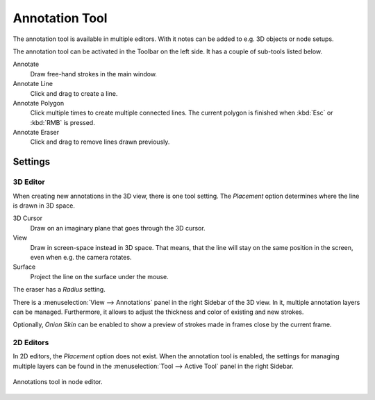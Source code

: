 
***************
Annotation Tool
***************

The annotation tool is available in multiple editors.
With it notes can be added to e.g. 3D objects or node setups.

The annotation tool can be activated in the Toolbar on the left side.
It has a couple of sub-tools listed below.

Annotate
   Draw free-hand strokes in the main window.
Annotate Line
   Click and drag to create a line.
Annotate Polygon
   Click multiple times to create multiple connected lines.
   The current polygon is finished when :kbd:`Esc` or :kbd:`RMB` is pressed.
Annotate Eraser
   Click and drag to remove lines drawn previously.


Settings
========

3D Editor
---------

When creating new annotations in the 3D view, there is one tool setting.
The *Placement* option determines where the line is drawn in 3D space.

3D Cursor
   Draw on an imaginary plane that goes through the 3D cursor.
View
   Draw in screen-space instead in 3D space.
   That means, that the line will stay on the same position in the screen,
   even when e.g. the camera rotates.
Surface
   Project the line on the surface under the mouse.

The eraser has a *Radius* setting.

There is a :menuselection:`View --> Annotations` panel in the right Sidebar of the 3D view.
In it, multiple annotation layers can be managed.
Furthermore, it allows to adjust the thickness and color of existing and new strokes.

Optionally, *Onion Skin* can be enabled to show a preview of strokes made in frames close by the current frame.


2D Editors
----------

In 2D editors, the *Placement* option does not exist.
When the annotation tool is enabled, the settings for managing multiple layers
can be found in the :menuselection:`Tool --> Active Tool` panel in the right Sidebar.

.. figure:: /images/interface_annotations_node-editor.png
   :align: center

   Annotations tool in node editor.
